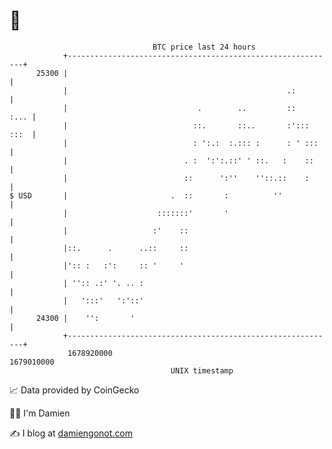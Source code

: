 * 👋

#+begin_example
                                   BTC price last 24 hours                    
               +------------------------------------------------------------+ 
         25300 |                                                            | 
               |                                                 .:         | 
               |                             .        ..         ::    :... | 
               |                            ::.       ::..       :'::: :::  | 
               |                            : ':.:  :.::: :      : ' :::    | 
               |                          . :  ':':.::' ' ::.   :    ::     | 
               |                          ::      ':''    ''::.::    :      | 
   $ USD       |                       .  ::       :          ''            | 
               |                    :::::::'       '                        | 
               |                   :'    ::                                 | 
               |::.      .      ..::     ::                                 | 
               |':: :   :':     :: '     '                                  | 
               | '':: .:' '. .. :                                           | 
               |   ':::'   ':'::'                                           | 
         24300 |    '':       '                                             | 
               +------------------------------------------------------------+ 
                1678920000                                        1679010000  
                                       UNIX timestamp                         
#+end_example
📈 Data provided by CoinGecko

🧑‍💻 I'm Damien

✍️ I blog at [[https://www.damiengonot.com][damiengonot.com]]
